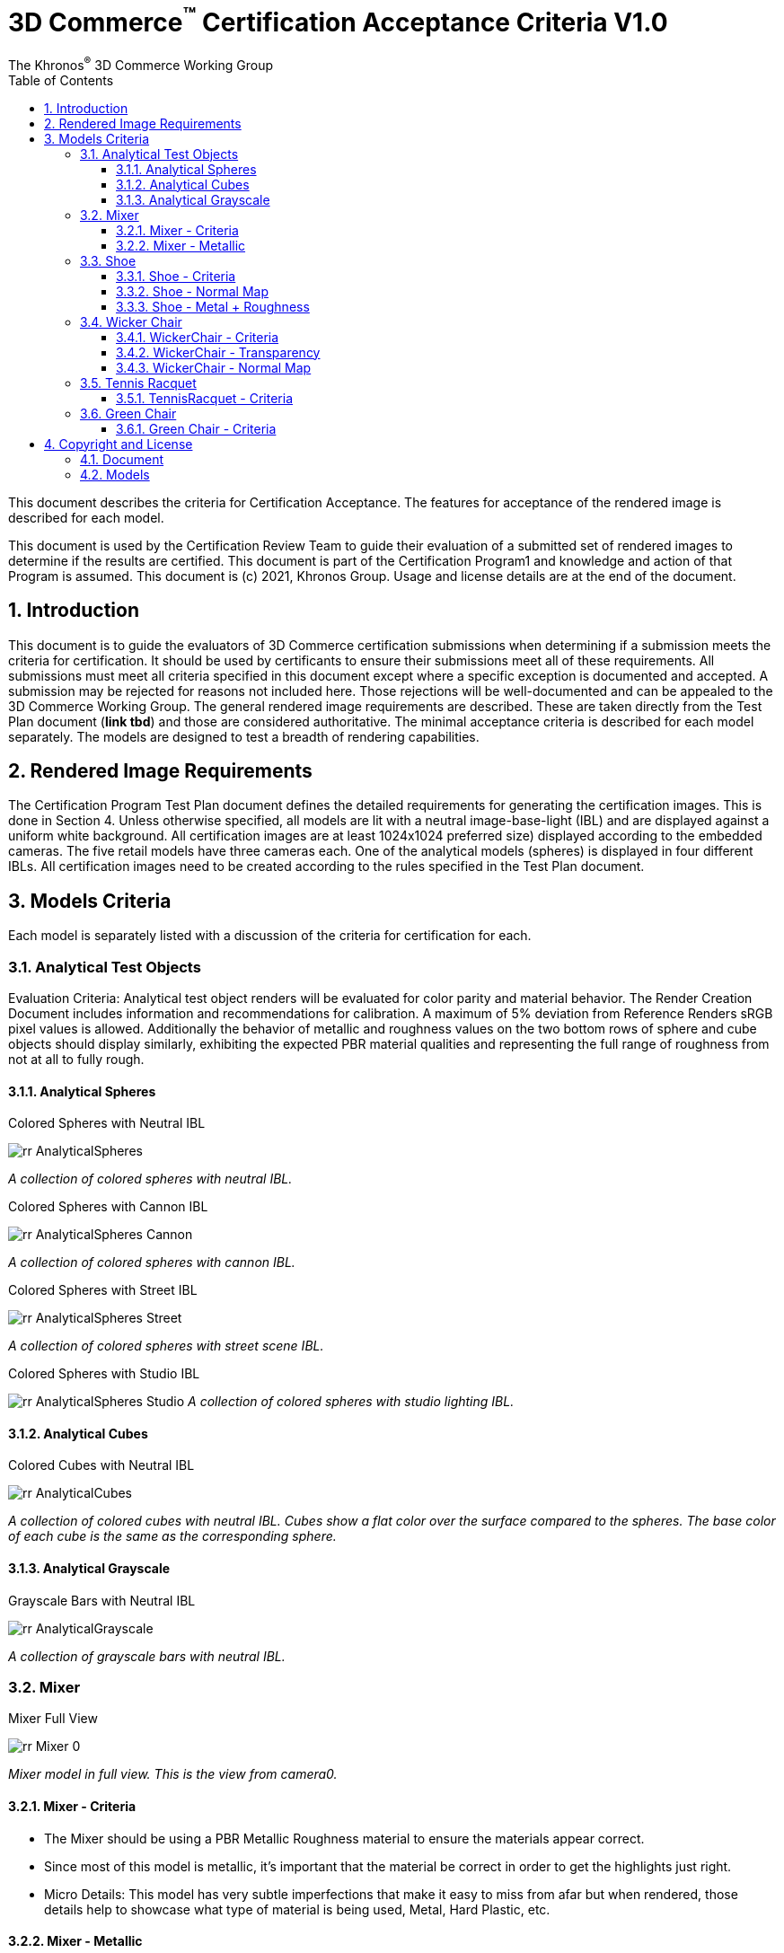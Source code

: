 // Copyright (c) 2013-2021 Khronos Group.
//
// SPDX-License-Identifier: CC-BY-4.0

// :regtitle: is explained in
// https://discuss.asciidoctor.org/How-to-add-markup-to-author-information-in-document-title-td6488.html
= 3D Commerce{tmtitle} Certification Acceptance Criteria V1.0
:tmtitle: pass:q,r[^™^]
:regtitle: pass:q,r[^®^]
The Khronos{regtitle} 3D Commerce Working Group
:data-uri:
:icons: font
:toc2:
:toclevels: 10
:sectnumlevels: 10
:max-width: 100%
:numbered:
:source-highlighter: coderay
:title-logo-image: image:./images/3DCommerce.png[Logo,pdfwidth=4in,align=right]
:stem:

// This causes cross references to chapters, sections, and tables to be
// rendered as "Section A.B" (for example) rather than rendering the reference
// as the text of the section title.  It also enables cross references to
// [source] blocks as "Listing N", but only if the [source] block has a title.
:xrefstyle: short
:listing-caption: Listing

// Table of contents is inserted here
toc::[]

:leveloffset: 1

This document describes the criteria for Certification Acceptance. The features for acceptance of the rendered image is described for each model.

This document is used by the Certification Review Team to guide their evaluation of a submitted set of rendered images to determine if the results are certified. This document is part of the Certification Program1 and knowledge and action of that Program is assumed.
This document is (c) 2021, Khronos Group. Usage and license details are at the end of the document.

[[introduction]]
= Introduction
This document is to guide the evaluators of 3D Commerce certification submissions when determining if a submission meets the criteria for certification. It should be used by certificants to ensure their submissions meet all of these requirements. All submissions must meet all criteria specified in this document except where a specific exception is documented and accepted. A submission may be rejected for reasons not included here. Those rejections will be well-documented and can be appealed to the 3D Commerce Working Group.
The general rendered image requirements are described. These are taken directly from the Test Plan document (*link tbd*) and those are considered authoritative. The minimal acceptance criteria is described for each model separately. The models are designed to test a breadth of rendering capabilities.

[[rendered-inmage-requirements]]
= Rendered Image Requirements
The Certification Program Test Plan document defines the detailed requirements for generating the certification images. This is done in Section 4. Unless otherwise specified, all models are lit with a neutral image-base-light (IBL) and are displayed against a uniform white background. All certification images are at least 1024x1024 preferred size) displayed according to the embedded cameras. The five retail models have three cameras each. One of the analytical models (spheres) is displayed in four different IBLs. All certification images need to be created according to the rules specified in the Test Plan document.

[[models-criteria]]
= Models Criteria
Each model is separately listed with a discussion of the criteria for certification for each.

[[analytical-test-objects]]
== Analytical Test Objects
Evaluation Criteria: Analytical test object renders will be evaluated for color parity and material behavior. The Render Creation Document includes information and recommendations for calibration. A maximum of 5% deviation from Reference Renders sRGB pixel values is allowed. Additionally the behavior of metallic and roughness values on the two bottom rows of sphere and cube objects should display similarly, exhibiting the expected PBR material qualities and representing the full range of roughness from not at all to fully rough.

[[analytical-spheres]]
=== Analytical Spheres

.Colored Spheres with Neutral IBL
image:../models/AnalyticalSpheres/rr-AnalyticalSpheres.png[pdfwidth=7in,align=left]

_A collection of colored spheres with neutral IBL._

.Colored Spheres with Cannon IBL
image:../models/AnalyticalSpheres/rr-AnalyticalSpheres-Cannon.png[pdfwidth=7in,align=left]

_A collection of colored spheres with cannon IBL._

.Colored Spheres with Street IBL
image:../models/AnalyticalSpheres/rr-AnalyticalSpheres-Street.png[pdfwidth=7in,align=left]

_A collection of colored spheres with street scene IBL._

.Colored Spheres with Studio IBL
image:../models/AnalyticalSpheres/rr-AnalyticalSpheres-Studio.png[pdfwidth=7in,align=left]
_A collection of colored spheres with studio lighting IBL._


[[analytical-cubes]]
=== Analytical Cubes

.Colored Cubes with Neutral IBL
image:../models/AnalyticalCubes/rr-AnalyticalCubes.png[pdfwidth=7in,align=left]

_A collection of colored cubes with neutral IBL. Cubes show a flat color over the surface compared to the spheres. The base color of each cube is the same as the corresponding sphere._

[[analytical-grayscale]]
=== Analytical Grayscale

.Grayscale Bars with Neutral IBL
image:../models/AnalyticalGrayscale/rr-AnalyticalGrayscale.png[pdfwidth=7in,align=left]

_A collection of grayscale bars with neutral IBL._

[[mixer]]
== Mixer

.Mixer Full View
image:../models/Mixer/rr-Mixer-0.png[pdfwidth=7in,align-left]

_Mixer model in full view. This is the view from camera0._

[[mixer-criteria]]
=== Mixer - Criteria
* The Mixer should be using a PBR Metallic Roughness material to ensure the materials appear correct.
* Since most of this model is metallic, it’s important that the material be correct in order to get the highlights just right.
* Micro Details: This model has very subtle imperfections that make it easy to miss from afar but when rendered, those details help to showcase what type of material is being used, Metal, Hard Plastic, etc.

[[mixer-metallic]]
=== Mixer - Metallic
* Material Accuracy: When moving the environment around the model, you’ll notice areas that catch light and that the environment reflected in the metal pieces are more apparent. These hotspots and clearer reflections help determine the right level of metalness needed.
* Reflections: Another way to see if the metalness is correct, is to see how much of the environment can be reflected. The front knob and mixer blade, are more reflective than the bowl and the band going around the mixer.

.Mixer Head
image:../models/Mixer/rr-Mixer-1.png[pdfwidth=7in,align-left]

_Mixer model showing different metalic types. This is the view from camera1._

.Mixer Base
image:../models/Mixer/rr-Mixer-2.png[pdfwidth=7in,align-left]

_Mixer model showing painted metal base. This is the view from camera2._

[[shoe]]
== Shoe

.Shoe Full View
image:../models/Shoe/rr-Shoe-0.png[pdfwidth=7in,align-left]

_Shoe model in full view. This is the view from camera0._

[[shoe-criteria]]
=== Shoe - Criteria
* The shoe should be using a PBR Metallic Roughness material to ensure the materials on the shoe appear correct
* The top of the shoe is using a mesh like material with a normal map that creates the appearance of indentations
* The sole of the shoe uses the normal map in the opposite direction to create a ripple or bubble like effect to help denote that it is foam.
* Inside the shoe, there is a subtle bumping to help emphasize the more felt like material.
* All of the pieces have a subtle change in roughness and metalness but this is more obvious in the laces. The laces have a sheen on them that catch light.

[[shoe-normal-map]]
=== Shoe - Normal Map
* Small indents for the mesh as well as pebbling on the foam sole help to create nuance in materials that are all soft

.Shoe Sidewall Detail
image:../models/Shoe/rr-Shoe-1.png[pdfwidth=7in,align-left]

_Shoe model showing the sole and side in detail. This is the view from camera1._

[[shoe-metal-roughness]]
=== Shoe - Metal + Roughness
* The subtle changes in the different materials used help to make it obvious what the different panels of the shoe are made of. The Roughness and Metal changes also help to make the different versions of black more obvious as well.

.Shoe Laces and Tounge
image:../models/Shoe/rr-Shoe-2.png[pdfwidth=7in,align-left]

_Shoe model showing detail of laces and tounge. This is the view from camera2._

[[wicker-chair]]
== Wicker Chair

.Wicker Chair Full View
image:../models/WickerChair/rr-WickerChair-0.png[pdfwidth=7in,align-left]

_Full view of the wicker chair from camera0. The back is modeled and textured using alpha transparency._

[[wicker-chair-criteria]]
=== WickerChair - Criteria
* WickerChair should show Alpha Coverage transparency in Blend mode, for the fine curvy wicker pattern.
* Depth sorting should be correct; the inside of the chair should be rendered before the outside.
* Normal map for the cushion should show correct shading. See screenshots below.

[[wicker-chair-transparency]]
=== WickerChair - Transparency
The curvy wicker texture should use alpha-as-coverage in Alpha Blend mode, and should show correct depth sorting.

.Chair Wicker Close-Up
image:../models/WickerChair/rr-WickerChair-1.png[pdfwidth=7in,align-left]

_Camera 1 shows correct depth sorting. The larger curvy texture on the outside surface should render in front of the smaller texture on the inside surface._

The correct transparency mode is BLEND which shows soft edges (above). The incorrect transparency mode is MASK which has abrupt hard edges.

[[wicker-chair-normal-map]]
=== WickerChair - Normal Map

[glTF Sample Viewer](https://github.khronos.org/glTF-Sample-Viewer-Release/), 1024x1024, neutral IBL, exposure +1, camera2.

.Wicker Chair Cushion Close-Up
image:../models/WickerChair/rr-WickerChair-2.png[pdfwidth=7in,align-left]
_Ccamera 2 shows the coorect tangent basis for the normal map on the red cushion. The wrinkles are rendered as indentations, and the wrinkles are shaded consistently across UV borders._


[[tennis-racquet]]
== Tennis Racquet

link:../models/TennisRacquet[Model]

.Tennis Racquet Full View
image:../models/TennisRacquet/rr-TennisRacquet-0.png[pdfwidth=7in,align-left]

_Full view of the tennis raquet from camera0._

[[tennis-racquet-criteria]]
=== TennisRacquet - Criteria
* TennisRacquet strings should show alpha blend transparency on the translucent strings
 * Strings should appear translucent outside of the blue star area
* TennisRacquet frame should show Normal Map, Occlusion Map, and PBR Metallic Roughness material displaying the carbon fiber texture
 * The frame should appear black with a visible shiny carbon fiber texture
* TennisRacquet handle should show Normal Map, Occlusion Map, and PBR Metallic Roughness material displaying the leather grip texture
 * The handle should appear black with a visible leather texture

.Tennis Racquet Strings Close-Up
image:../models/TennisRacquet/rr-TennisRacquet-1.png[pdfwidth=7in,align-left]

_Close up of the strings using alpha blending as shown by camera1._

Alpha blend on strings: Blue paint is opaque, white strings are translucent

.Tennis Racquet Grip Close-Up
image:../models/TennisRacquet/rr-TennisRacquet-2.png[pdfwidth=7in,align-left]

_Close up of the grip and frame from camera2. The frame appearance is created with normal, occlusion, and PBR metallic roughness material for the carbon fiber frame. The leather grip texture is achieved with normal, occlusion, and PBR metallic roughness._

Using alpha blending as shown by camera2._

[[green-chair]]
== Green Chair

[[green-chair-criteria]]
=== Green Chair - Criteria
* The Green Chair is designed to showcase the KHR_Texture_Transform extension, examples of what this model would look like without this extension enabled - See screenshots below.
* The model should be using a PBR metallic roughness material to ensure the materials appear correct.
* This model has subtle details such as the green and brown fabric using normal maps, these should be seen when previewing the model up-close using the embedded scene cameras.

.Green Chair Full View
image:../models/GreenChair/rr-GreenChair-0.png[pdfwidth=7in,align-left]

_Green chair model in full view. This is the view from camera0._

Using the first camera to get a close-up shot of the model, there should be visible tiling and fine details in the fabric and wood. These details would otherwise be lost without the KHR_Texture_Transform extension enabled.

.Green Chair Texture Transform
image:../models/GreenChair/rr-GreenChair-1.png[pdfwidth=7in,align-left]

_Green chair model showing detail of correct texture transform in the green material and wood grain in chair arm. This is the view from camera1._

Above picture illustrates one of the close-up cameras with the extension enabled or disabled on the model. Important texture fidelity and consistency is lost.

Using the second camera to get a close-up shot of the model, there should be visible tiling and fine details in the fabric and wood. These details would otherwise be lost without the KHR_Texture_Transform extension enabled. The brown fabric should also carry a subtle tiled normal-map texture, enhancing the material appearance of the chair.

.Green Chair Texture Transform
image:../models/GreenChair/rr-GreenChair-2.png[pdfwidth=7in,align-left]

_Green chair model showing another detail of correct texture transform in the green material and wood grain in chair arm. This is the view from camera2._

Above picture illustrates the region under the chair without the transformation extension enabled. When the extension is not working as intended, this area will display a texture transformation several times larger than intended for the brown fabric in particular as seen above.

Using the User camera, the wood-laquer on the armchair should be clearly visible when using the neutral IBL, as a semi-matte finish.

[[copyright-license]]
= Copyright and License

[[document]]
== Document
Copyright 2021, The Khronos Group Inc.
This Document is protected by copyright laws and contains material proprietary to Khronos. Except as described by these terms, it or any components may not be reproduced, republished, distributed, transmitted, displayed, broadcast or otherwise exploited in any manner without the express prior written permission of Khronos.

Khronos grants a conditional copyright license to use and reproduce the unmodified Document for any purpose, without fee or royalty, EXCEPT no licenses to any patent, trademark or other intellectual property rights are granted under these terms.

Khronos makes no, and expressly disclaims any, representations or warranties, express or implied, regarding this Document, including, without limitation: merchantability, fitness for a particular purpose, non-infringement of any intellectual property, correctness, accuracy, completeness, timeliness, and reliability. Under no circumstances will Khronos, or any of its Promoters, Contributors or Members, or their respective partners, officers, directors, employees, agents or representatives be liable for any damages, whether direct, indirect, special or consequential damages for lost revenues, lost profits, or otherwise, arising from or in connection with these materials.

Khronos® and Vulkan® are registered trademarks, and ANARI™, WebGL™, glTF™, NNEF™, OpenVX™, SPIR™, SPIR-V™, SYCL™, OpenVG™ and 3D Commerce™ are trademarks of The Khronos Group Inc. OpenXR™ is a trademark owned by The Khronos Group Inc. and is registered as a trademark in China, the European Union, Japan and the United Kingdom. OpenCL™ is a trademark of Apple Inc. and OpenGL® is a registered trademark and the OpenGL ES™ and OpenGL SC™ logos are trademarks of Hewlett Packard Enterprise used under license by Khronos. ASTC is a trademark of ARM Holdings PLC. All other product names, trademarks, and/or company names are used solely for identification and belong to their respective owners.

[[models]]
== Models

All of the models, textures, and images of 3D objects are licensed as https://creativecommons.org/licenses/by/4.0/[CC BY 4.0 International].

The models are copyright by various creators.

* **Mixer:** Copyright 2020, Shopify. 
* **Shoe:**  Copyright 2020, Shopify. 
* **Wicker Chair:** Copyright 2020, Wayfair LLC. Model and textures by Eric Chadwick.
* **Tennis Raquet:** Copyright 2020, Samsung Research America. Model and textures by Duncan Knarr.
* **Green Chair:** Copyright 2020, IKEA. 
